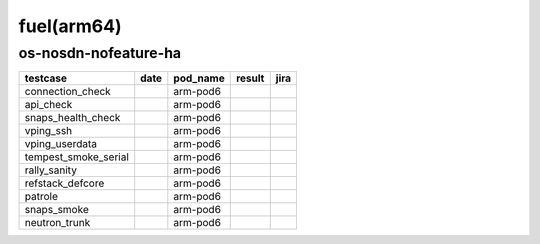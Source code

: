 fuel(arm64)
===========

os-nosdn-nofeature-ha
---------------------

====================  ======  ==========  ========  ======
testcase              date    pod_name    result    jira
====================  ======  ==========  ========  ======
connection_check              arm-pod6
api_check                     arm-pod6
snaps_health_check            arm-pod6
vping_ssh                     arm-pod6
vping_userdata                arm-pod6
tempest_smoke_serial          arm-pod6
rally_sanity                  arm-pod6
refstack_defcore              arm-pod6
patrole                       arm-pod6
snaps_smoke                   arm-pod6
neutron_trunk                 arm-pod6
====================  ======  ==========  ========  ======
